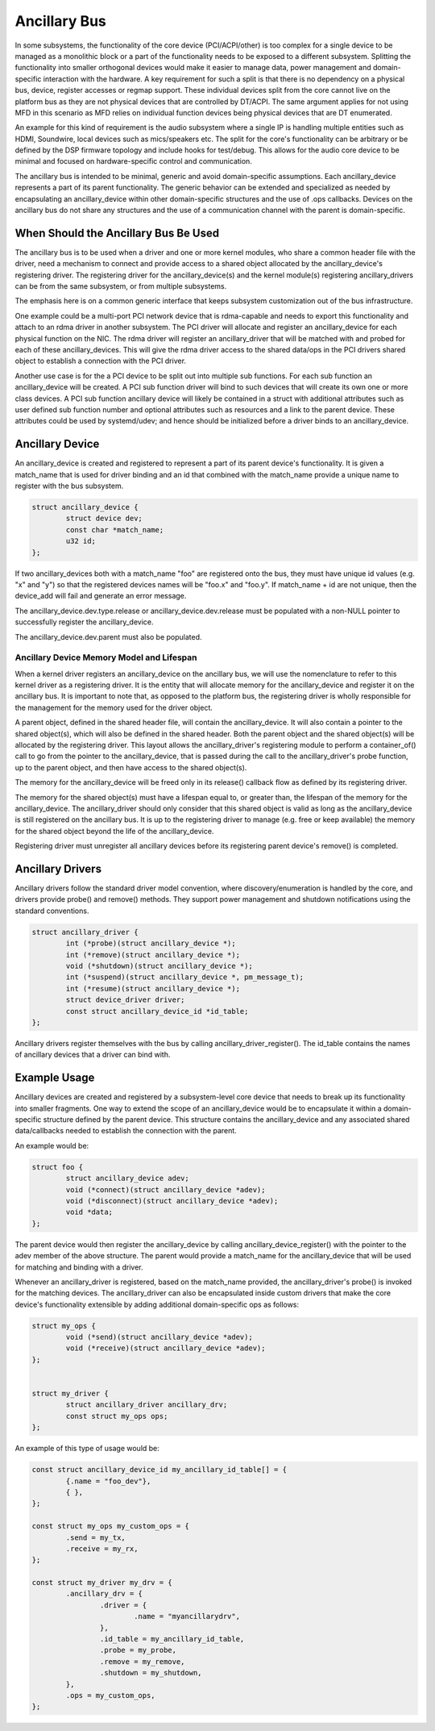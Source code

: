 .. SPDX-License-Identifier: GPL-2.0-only

=============
Ancillary Bus
=============

In some subsystems, the functionality of the core device (PCI/ACPI/other) is
too complex for a single device to be managed as a monolithic block or a part of
the functionality needs to be exposed to a different subsystem.  Splitting the
functionality into smaller orthogonal devices would make it easier to manage
data, power management and domain-specific interaction with the hardware. A key
requirement for such a split is that there is no dependency on a physical bus,
device, register accesses or regmap support. These individual devices split from
the core cannot live on the platform bus as they are not physical devices that
are controlled by DT/ACPI. The same argument applies for not using MFD in this
scenario as MFD relies on individual function devices being physical devices
that are DT enumerated.

An example for this kind of requirement is the audio subsystem where a single
IP is handling multiple entities such as HDMI, Soundwire, local devices such as
mics/speakers etc. The split for the core's functionality can be arbitrary or
be defined by the DSP firmware topology and include hooks for test/debug. This
allows for the audio core device to be minimal and focused on hardware-specific
control and communication.

The ancillary bus is intended to be minimal, generic and avoid domain-specific
assumptions. Each ancillary_device represents a part of its parent
functionality. The generic behavior can be extended and specialized as needed
by encapsulating an ancillary_device within other domain-specific structures and
the use of .ops callbacks. Devices on the ancillary bus do not share any
structures and the use of a communication channel with the parent is
domain-specific.

When Should the Ancillary Bus Be Used
=====================================

The ancillary bus is to be used when a driver and one or more kernel modules,
who share a common header file with the driver, need a mechanism to connect and
provide access to a shared object allocated by the ancillary_device's
registering driver.  The registering driver for the ancillary_device(s) and the
kernel module(s) registering ancillary_drivers can be from the same subsystem,
or from multiple subsystems.

The emphasis here is on a common generic interface that keeps subsystem
customization out of the bus infrastructure.

One example could be a multi-port PCI network device that is rdma-capable and
needs to export this functionality and attach to an rdma driver in another
subsystem.  The PCI driver will allocate and register an ancillary_device for
each physical function on the NIC.  The rdma driver will register an
ancillary_driver that will be matched with and probed for each of these
ancillary_devices.  This will give the rdma driver access to the shared data/ops
in the PCI drivers shared object to establish a connection with the PCI driver.

Another use case is for the a PCI device to be split out into multiple sub
functions.  For each sub function an ancillary_device will be created.  A PCI
sub function driver will bind to such devices that will create its own one or
more class devices.  A PCI sub function ancillary device will likely be
contained in a struct with additional attributes such as user defined sub
function number and optional attributes such as resources and a link to the
parent device.  These attributes could be used by systemd/udev; and hence should
be initialized before a driver binds to an ancillary_device.

Ancillary Device
================

An ancillary_device is created and registered to represent a part of its parent
device's functionality. It is given a match_name that is used for driver
binding and an id that combined with the match_name provide a unique name to
register with the bus subsystem.

.. code-block:: c

	struct ancillary_device {
		struct device dev;
		const char *match_name;
		u32 id;
	};

If two ancillary_devices both with a match_name "foo" are registered onto the
bus, they must have unique id values (e.g. "x" and "y") so that the registered
devices names will be "foo.x" and "foo.y".  If match_name + id are not unique,
then the device_add will fail and generate an error message.

The ancillary_device.dev.type.release or ancillary_device.dev.release must be
populated with a non-NULL pointer to successfully register the ancillary_device.

The ancillary_device.dev.parent must also be populated.

Ancillary Device Memory Model and Lifespan
------------------------------------------

When a kernel driver registers an ancillary_device on the ancillary bus, we will
use the nomenclature to refer to this kernel driver as a registering driver.  It
is the entity that will allocate memory for the ancillary_device and register it
on the ancillary bus.  It is important to note that, as opposed to the platform
bus, the registering driver is wholly responsible for the management for the
memory used for the driver object.

A parent object, defined in the shared header file, will contain the
ancillary_device.  It will also contain a pointer to the shared object(s), which
will also be defined in the shared header.  Both the parent object and the
shared object(s) will be allocated by the registering driver.  This layout
allows the ancillary_driver's registering module to perform a container_of()
call to go from the pointer to the ancillary_device, that is passed during the
call to the ancillary_driver's probe function, up to the parent object, and then
have access to the shared object(s).

The memory for the ancillary_device will be freed only in its release()
callback flow as defined by its registering driver.

The memory for the shared object(s) must have a lifespan equal to, or greater
than, the lifespan of the memory for the ancillary_device.  The ancillary_driver
should only consider that this shared object is valid as long as the
ancillary_device is still registered on the ancillary bus.  It is up to the
registering driver to manage (e.g. free or keep available) the memory for the
shared object beyond the life of the ancillary_device.

Registering driver must unregister all ancillary devices before its registering
parent device's remove() is completed.

Ancillary Drivers
=================

Ancillary drivers follow the standard driver model convention, where
discovery/enumeration is handled by the core, and drivers
provide probe() and remove() methods. They support power management
and shutdown notifications using the standard conventions.

.. code-block:: c

	struct ancillary_driver {
		int (*probe)(struct ancillary_device *);
		int (*remove)(struct ancillary_device *);
		void (*shutdown)(struct ancillary_device *);
		int (*suspend)(struct ancillary_device *, pm_message_t);
		int (*resume)(struct ancillary_device *);
		struct device_driver driver;
		const struct ancillary_device_id *id_table;
	};

Ancillary drivers register themselves with the bus by calling
ancillary_driver_register(). The id_table contains the names of ancillary
devices that a driver can bind with.

Example Usage
=============

Ancillary devices are created and registered by a subsystem-level core device
that needs to break up its functionality into smaller fragments. One way to
extend the scope of an ancillary_device would be to encapsulate it within a
domain-specific structure defined by the parent device. This structure contains
the ancillary_device and any associated shared data/callbacks needed to
establish the connection with the parent.

An example would be:

.. code-block:: c

        struct foo {
		struct ancillary_device adev;
		void (*connect)(struct ancillary_device *adev);
		void (*disconnect)(struct ancillary_device *adev);
		void *data;
        };

The parent device would then register the ancillary_device by calling
ancillary_device_register() with the pointer to the adev member of the above
structure. The parent would provide a match_name for the ancillary_device that
will be used for matching and binding with a driver.

Whenever an ancillary_driver is registered, based on the match_name provided,
the ancillary_driver's probe() is invoked for the matching devices.  The
ancillary_driver can also be encapsulated inside custom drivers that make the
core device's functionality extensible by adding additional domain-specific ops
as follows:

.. code-block:: c

	struct my_ops {
		void (*send)(struct ancillary_device *adev);
		void (*receive)(struct ancillary_device *adev);
	};


	struct my_driver {
		struct ancillary_driver ancillary_drv;
		const struct my_ops ops;
	};

An example of this type of usage would be:

.. code-block:: c

	const struct ancillary_device_id my_ancillary_id_table[] = {
		{.name = "foo_dev"},
		{ },
	};

	const struct my_ops my_custom_ops = {
		.send = my_tx,
		.receive = my_rx,
	};

	const struct my_driver my_drv = {
		.ancillary_drv = {
			.driver = {
				.name = "myancillarydrv",
			},
			.id_table = my_ancillary_id_table,
			.probe = my_probe,
			.remove = my_remove,
			.shutdown = my_shutdown,
		},
		.ops = my_custom_ops,
	};
